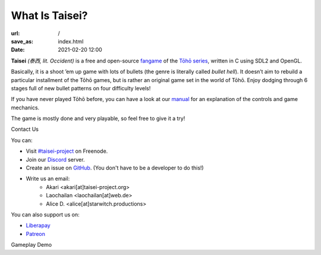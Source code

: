What Is Taisei?
###############

:url: /
:save_as: index.html
:date: 2021-02-20 12:00

**Taisei** *(泰西, lit. Occident)* is a free and open-source `fangame <https://en.wikipedia.org/wiki/Fangame>`__ of the
`Tōhō series <https://en.wikipedia.org/wiki/Touhou_Project>`__,
written in C using SDL2 and OpenGL.


Basically, it is a shoot ’em up game with lots of bullets (the genre is
literally called *bullet hell*). It doesn’t aim to rebuild a particular
installment of the Tōhō games, but is rather an original game set in the
world of Tōhō. Enjoy dodging through 6 stages full of new bullet patterns
on four difficulty levels!

If you have never played Tōhō before, you can have a look at our `manual <https://github.com/taisei-project/taisei/blob/master/doc/GAME.rst>`__ for an explanation of the controls and game mechanics.

The game is mostly done and very playable, so feel free to give it a try!

.. container:: splitter

    .. container:: splitter-pane

        .. container:: splitter-pane-header

            Contact Us

        .. class:: splitter-pane-content

            You can:

            - Visit `#taisei-project <irc://irc.freenode.net:6667/taisei-project>`__ on Freenode.
            - Join our `Discord <https://discord.gg/JEHCMzW>`__ server.
            - Create an issue on `GitHub <https://github.com/taisei-project/taisei>`__. (You don't have to be a developer to do this!)
            - Write us an email:
                - Akari <akari[at]taisei-project.org>
                - Laochailan <laochailan[at]web.de>
                - Alice D. <alice[at]starwitch.productions>

            You can also support us on:

            - `Liberapay <https://liberapay.com/Taisei>`__
            - `Patreon <https://patreon.com/taisei_project>`__

    .. container:: splitter-pane

        .. container:: splitter-pane-header

            Gameplay Demo

        .. container:: splitter-pane-content

            .. youtube:: exI-OhuHOGw
               :class: youtube-4x3
               :allowfullscreen: no
               :nocookie: yes

